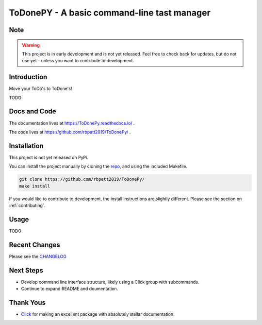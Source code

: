 ToDonePY - A basic command-line tast manager
============================================

.. image:: https://www.repostatus.org/badges/latest/wip.svg
   :alt: Project Status: WIP - Initial development is in progress, but there has not yet been a stable, usable release suitable for the public.
   :target: https://www.repostatus.org/#wip
   
.. image:: https://img.shields.io/badge/License-GPLv3-blue.svg
   :target: https://www.gnu.org/licenses/gpl-3.0
   :alt: GPLv3 License
   
.. image:: https://codecov.io/gh/rbpatt2019/ToDonePy/branch/master/graph/badge.svg
   :target: https://codecov.io/gh/rbpatt2019/ToDonePy
   :alt: Code Coverage

.. image:: https://travis-ci.org/rbpatt2019/ToDonePy.svg?branch=master
   :target: https://travis-ci.org/rbpatt2019/ToDonePy
   :alt: Build Status
   
.. image:: https://readthedocs.org/projects/todonepy/badge/?version=latest
   :target: https://todonepy.readthedocs.io/en/latest/?badge=latest
   :alt: Documentation Status
   
.. image:: https://pyup.io/repos/github/rbpatt2019/ToDonePy/shield.svg
   :target: https://pyup.io/repos/github/rbpatt2019/ToDonePy/
   :alt: Updates
     
.. image:: https://img.shields.io/badge/code%20style-black-000000.svg
   :target: https://github.com/ambv/black
   :alt: Codestyle: Black

Note
----

.. Warning:: This project is in early development and is not yet released. Feel free to check back for updates, but do not use yet - unless you want to contribute to development.

Introduction
------------

Move your ToDo's to ToDone's!

TODO

Docs and Code
-------------

The documentation lives at https://ToDonePy.readthedocs.io/ .

The code lives at https://github.com/rbpatt2019/ToDonePy/ .

Installation
------------

This project is not yet released on PyPi.

You can install the project manually by cloning the  `repo <https://github.com/rbpatt2019/ToDonePy>`_, and using the included Makefile.

.. code:: sh

    git clone https://github.com/rbpatt2019/ToDonePy/
    make install
    
If you would like to contribute to development, the install instructions are slightly different. Please see the section on  :ref:`contributing`.

Usage
-----

TODO

Recent Changes
--------------

Please see the `CHANGELOG <https://github.com/rbpatt2019/ToDonePy/blob/master/CHANGELOG.rst>`_

Next Steps
----------

- Develop command line interface structure, likely using a Click group with subcommands.
- Continue to expand README and doumentation.

Thank Yous
----------

- `Click <https://click.palletsprojects.com/en/7.x/>`_ for making an excellent package with absolutely stellar documentation.

